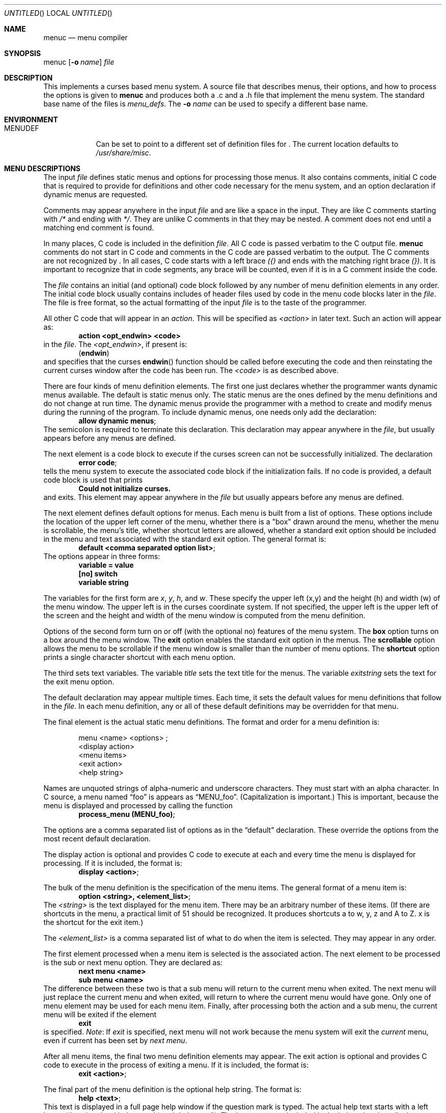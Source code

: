 .\"	$NetBSD: menuc.1,v 1.11 2002/09/26 01:19:38 wiz Exp $
.\"
.\" Copyright 1997 Piermont Information Systems Inc.
.\" All rights reserved.
.\"
.\" Written by Philip A. Nelson for Piermont Information Systems Inc.
.\"
.\" Redistribution and use in source and binary forms, with or without
.\" modification, are permitted provided that the following conditions
.\" are met:
.\" 1. Redistributions of source code must retain the above copyright
.\"    notice, this list of conditions and the following disclaimer.
.\" 2. Redistributions in binary form must reproduce the above copyright
.\"    notice, this list of conditions and the following disclaimer in the
.\"    documentation and/or other materials provided with the distribution.
.\" 3. All advertising materials mentioning features or use of this software
.\"    must display the following acknowledgement:
.\"      This product includes software developed for the NetBSD Project by
.\"      Piermont Information Systems Inc.
.\" 4. The name of Piermont Information Systems Inc. may not be used to endorse
.\"    or promote products derived from this software without specific prior
.\"    written permission.
.\"
.\" THIS SOFTWARE IS PROVIDED BY PIERMONT INFORMATION SYSTEMS INC. ``AS IS''
.\" AND ANY EXPRESS OR IMPLIED WARRANTIES, INCLUDING, BUT NOT LIMITED TO, THE
.\" IMPLIED WARRANTIES OF MERCHANTABILITY AND FITNESS FOR A PARTICULAR PURPOSE
.\" ARE DISCLAIMED. IN NO EVENT SHALL PIERMONT INFORMATION SYSTEMS INC. BE
.\" LIABLE FOR ANY DIRECT, INDIRECT, INCIDENTAL, SPECIAL, EXEMPLARY, OR
.\" CONSEQUENTIAL DAMAGES (INCLUDING, BUT NOT LIMITED TO, PROCUREMENT OF
.\" SUBSTITUTE GOODS OR SERVICES; LOSS OF USE, DATA, OR PROFITS; OR BUSINESS
.\" INTERRUPTION) HOWEVER CAUSED AND ON ANY THEORY OF LIABILITY, WHETHER IN
.\" CONTRACT, STRICT LIABILITY, OR TORT (INCLUDING NEGLIGENCE OR OTHERWISE)
.\" ARISING IN ANY WAY OUT OF THE USE OF THIS SOFTWARE, EVEN IF ADVISED OF
.\" THE POSSIBILITY OF SUCH DAMAGE.
.\"
.Dd September 26, 1997
.Os
.Dt MENUC 1
.Sh NAME
.Nm menuc
.Nd menu compiler
.Sh SYNOPSIS
menuc
.Op Fl o Ar name
.Ar file
.Sh DESCRIPTION
This implements a curses based menu system.
A source file that describes menus, their options, and how to process
the options is given to
.Nm
and produces both a .c and a .h file that implement the menu system.
The standard base name of the files is
.Pa menu_defs .
The
.Fl o Ar name
can be used to specify a different base name.
.Sh ENVIRONMENT
.Bl -tag -width MENUDEF
.It Ev MENUDEF
Can be set to point to a different set of
definition files for
.Nm "" .
The current location defaults to
.Pa /usr/share/misc .
.El
.Sh MENU DESCRIPTIONS
The input
.Ar file
defines static menus and options for processing
those menus.
It also contains comments, initial C code that is required to provide
for definitions and other code necessary for the menu system, and an
option declaration if dynamic menus are requested.
.Pp
Comments may appear anywhere in the input
.Ar file
and are like a space in the input.
They are like C comments starting with
.Em /*
and ending with
.Em */ .
They are unlike C comments in that they may be nested.
A comment does not end until a matching end comment is found.
.Pp
In many places, C code is included in the definition
.Ar file .
All C code is passed verbatim to the C output file.
.Nm
comments do not start in C code
and comments in the C code are passed verbatim to
the output.
The C comments are not recognized by
.Nm "" .
In all cases, C code starts with a left brace
.Em ({)
and ends with the matching right brace
.Em (}) .
It is important to recognize that in code segments, any brace
will be counted, even if it is in a C comment inside the code.
.Pp
The
.Ar file
contains an initial (and optional) code block followed by any
number of menu definition elements in any order.
The initial code block usually contains includes of header files used by
code in the menu code blocks later in the
.Ar file .
The file is free format, so the actual formatting of the input
.Ar file
is to the taste of the programmer.
.Pp
All other C code that will appear in an
.Em action .
This will be specified as
.Em \*[Lt]action\*[Gt]
in later text.
Such an action will appear as:
.Dl action \*[Lt]opt_endwin\*[Gt] \*[Lt]code\*[Gt]
in the
.Ar file .
The
.Em \*[Lt]opt_endwin\*[Gt] ,
if present is:
.Dl ( endwin )
and specifies that the curses
.Fn endwin
function should be called before executing the code and
then reinstating the current curses window after the
code has been run.
The
.Em \*[Lt]code\*[Gt]
is as described above.
.Pp
There are four kinds of menu definition elements.
The first one just declares whether the programmer wants dynamic menus
available.
The default is static menus only.
The static menus are the ones defined by the menu definitions and do not
change at run time.
The dynamic menus provide the programmer with a method to create and
modify menus during the running of the program.
To include dynamic menus, one needs only add the declaration:
.Dl allow dynamic menus ;
The semicolon is required to terminate this declaration.
This declaration may appear anywhere in the
.Ar file ,
but usually appears before any menus are defined.
.Pp
The next element is a code block to execute if the curses
screen can not be successfully initialized.
The declaration
.Dl error code ;
tells the menu system to execute the associated code block
if the initialization fails.
If no code is provided, a default code block is used that prints
.Dl Could not initialize curses.
and exits.
This element may appear anywhere in the
.Ar file
but usually appears before any menus are defined.
.Pp
The next element defines default options for menus.
Each menu is built from a list of options.
These options include the location of the upper left corner of the menu,
whether there is a "box" drawn around the menu, whether the menu is
scrollable, the menu's title, whether shortcut letters are
allowed, whether a standard exit option should be included
in the menu and text associated with the standard exit option.
The general format is:
.Dl default \*[Lt]comma separated option list\*[Gt] ;
The options appear in three forms:
.Dl variable = value
.Dl [no] switch
.Dl variable "string"
.Pp
The variables for the first form are
.Va x ,
.Va y ,
.Va h ,
and
.Va w .
These specify the upper left (x,y) and the
height (h) and width (w) of the menu window.
The upper left is in the curses coordinate system.
If not specified, the upper left is the upper left of the screen
and the height and width of the menu window is computed
from the menu definition.
.Pp
Options of the second form turn on or off (with the
optional no) features of the menu system.
The
.Li box
option turns on a box around the menu window.
The
.Li exit
option enables the standard exit option in the menus.
The
.Li scrollable
option allows the menu to be scrollable if the
menu window is smaller than the number of menu options.
The
.Li shortcut
option prints a single character shortcut with each menu
option.
.Pp
The third sets text variables.
The variable
.Va title
sets the text title for the menus.
The variable
.Va exitstring
sets the text for the exit menu option.
.Pp
The default declaration may appear multiple times.
Each time, it sets the default values for menu definitions that follow
in the
.Ar file .
In each menu definition, any or all of these default definitions
may be overridden for that menu.
.Pp
The final element is the actual static menu definitions.
The format and order for a menu definition is:
.Bd -ragged -offset indent
menu \*[Lt]name\*[Gt] \*[Lt]options\*[Gt] ;
  \*[Lt]display action\*[Gt]
  \*[Lt]menu items\*[Gt]
  \*[Lt]exit action\*[Gt]
  \*[Lt]help string\*[Gt]
.Ed
.Pp
Names are unquoted strings of alpha-numeric and underscore
characters.
They must start with an alpha character.
In C source, a menu named
.Dq foo
is appears as
.Dq MENU_foo .
(Capitalization is important.)  This is important,
because the menu is displayed and processed by
calling the function
.Dl process_menu (MENU_foo) ;
.Pp
The options are a comma separated list of options as in the
.Dq default
declaration.
These override the options from the most recent default declaration.
.Pp
The display action is optional and provides C code to
execute at each and every time the menu is displayed
for processing.
If it is included, the format is:
.Dl display \*[Lt]action\*[Gt] ;
.Pp
The bulk of the menu definition is the specification
of the menu items.
The general format of a menu item is:
.Dl option \*[Lt]string\*[Gt], \*[Lt]element_list\*[Gt] ;
The
.Em \*[Lt]string\*[Gt]
is the text displayed for the menu item.
There may be an arbitrary number of these items.
(If there are shortcuts in the menu, a practical limit
of 51 should be recognized.
It produces shortcuts a to w, y, z and A to Z.
x is the shortcut for the exit item.)
.Pp
The
.Em \*[Lt]element_list\*[Gt]
is a comma separated list of what to do when the
item is selected.
They may appear in any order.
.Pp
The first element processed when a menu item
is selected is the associated action.
The next element to be processed is the sub or next menu option.
They are declared as:
.Dl next menu \*[Lt]name\*[Gt]
.Dl sub menu \*[Lt]name\*[Gt]
The difference between these two is that a sub
menu will return to the current menu when exited.
The next menu will just replace the current
menu and when exited, will return to where the
current menu would have gone.
Only one of menu element may be used for each menu item.
Finally, after processing both the action and a sub menu,
the current menu will be exited if the element
.Dl exit
is specified.
.Em Note :
If
.Em exit
is specified, next menu will not work because
the menu system will exit the
.Em current
menu, even if current has been set by
.Em next menu .
.Pp
After all menu items, the final two menu definition
elements may appear.
The exit action is optional and provides C code to
execute in the process of exiting a menu.
If it is included, the format is:
.Dl exit \*[Lt]action\*[Gt] ;
.Pp
The final part of the menu definition is the optional
help string.
The format is:
.Dl help \*[Lt]text\*[Gt] ;
This text is displayed in a full page
help window if the question mark is typed.
The actual help text starts with a left brace
.Em ({)
and ends with the matching right brace
.Em (}) .
The braces are not included in the
help string, but all other characters between
them are included.
Newlines in the code translate to newlines in the help text.
.Sh DYNAMIC MENUS
If requested,
.Nm
supports dynamic menus by allowing the user to create new
menus.
The related definitions for using dynamic menus are:
.Bd -literal
struct menudesc;

typedef
struct menu_ent {
        char   *opt_name;
        int     opt_menu;
        int     opt_flags;
        int     (*opt_action)(struct menudesc *);
} menu_ent ;

/* For opt_menu */
#define OPT_NOMENU -1

/* For opt_flags */
#define OPT_SUB    1
#define OPT_ENDWIN 2
#define OPT_EXIT   4

typedef
struct menudesc {
        char     *title;
        int      y, x;
        int      h, w;
        int      mopt;
        int      numopts;
        int      cursel;
        int      topline;
        menu_ent *opts;
        WINDOW   *mw;
        char     *helpstr;
        char     *exitstr;
        void    (*post_act)(void);
        void    (*exit_act)(void);
} menudesc ;

/* defines for mopt field. */
#define MC_NOEXITOPT 1
#define MC_NOBOX 2
#define MC_SCROLL 4
#define MC_NOSHORTCUT 8

int new_menu (char * title, menu_ent * opts, int numopts,
        int x, int y, int h, int w, int mopt,
        void (*post_act)(void), void (*exit_act)(void), char * help);

void free_menu (int menu_no);
.Ed
.Pp
The
.Ar title
is the title displayed at the top of the menu.
The
.Ar opts
is an array of menu entry definitions that has
.Ar numopts
elements.
The programmer must build this array and
fill in all of the fields before processing calling
.Fn process_menu
for the new menu.
The fields of the
.Ar opts
may change at any time.
For example,
.Em opt_name
may change as a result of selecting that option.
When the menu is redisplayed, the new text is printed.
Arguments,
.Ar x , y , h ,
and
.Ar w
are the same as the options in the menu description.
.Ar mopt
is the boolean options.
Note, box, exit and shortcuts are enabled by default.
You need to add option flags to turn them off or turn on scrollable menus.
The options
.Ar post_act ,
and
.Ar exit_act
are function pointers to the the display action and the exit
action.
If they are
.Dv NULL ,
no call will be made.
And finally,
.Ar help
is the text to display in a help screen.
A
.Dv NULL
help pointer will disable the help feature for the menu.
.Sh FILES
.Bl -item -width /usr/share/misc/menu_sys.def
.It
.Pa /usr/share/misc/menu_sys.def
.El
.Sh EXAMPLES
The following is a simple menu definition file.
It is complete in that the output of
.Nm
may be compiled into a complete program.
For example, if the following was in a file called
.Pa example.mc ,
an executable program could be produced by the following
commands.
.Bd -literal -offset indent
menuc -o example example.mc
cc -o example example.c -lcurses
.Ed
A much
more complete example is available with the source
distribution in a subdirectory called
.Em testm .
.Bd -literal
/* This is an example menu definition file for menuc. */

{
#include \*[Lt]stdio.h\*[Gt]
#include \*[Lt]unistd.h\*[Gt]

/* Main program! This is often in a different file. */
int
main()
  {
    process_menu (MENU_main);
    endwin();
    return 0;
  }

/* Example initialize function! */
void
init_main()
  {
  }
}

default x=20, y=10, box, scrollable, exit;

error action {
   fprintf (stderr, "Example Menu: Could not initialize curses.\n");
   exit(1);
};

menu main, title "Main Menu", no exit, no shortcut;
   display action { init_main(); };
   option "Option 1",
      action (endwin) {
        printf ("That was option 1!\n");
        sleep(3);
      };
   option "Sub Menu", sub menu othermenu;
   option "Next Menu", next menu othermenu;
   option "Quit", exit;
   help {
This is a simple help screen for an example menu definition file.
};

menu othermenu, title "Sub/Next Menu", x=5, y=5, no box;
   option "Do Nothing!", action { };
.Ed
.Sh AUTHORS
Philip A. Nelson for Piermont Information Systems Inc.
Initial ideas for this were developed and implemented in Pascal at the
Leiden University, Netherlands, in the summer of 1980.
